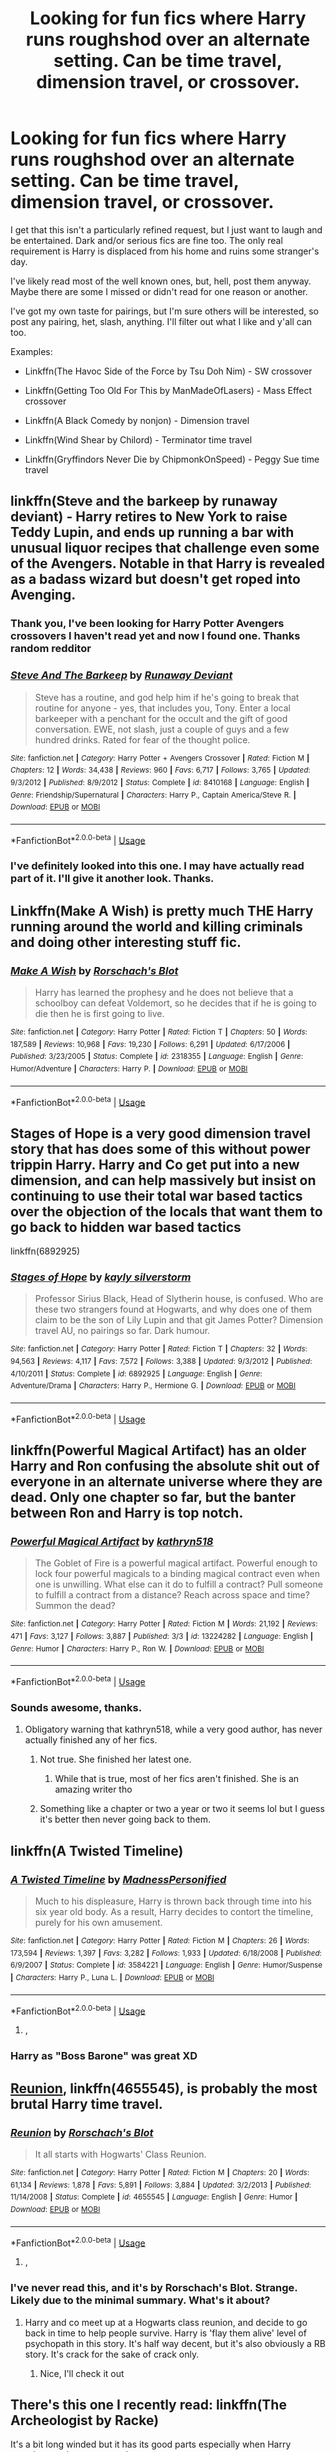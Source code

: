 #+TITLE: Looking for fun fics where Harry runs roughshod over an alternate setting. Can be time travel, dimension travel, or crossover.

* Looking for fun fics where Harry runs roughshod over an alternate setting. Can be time travel, dimension travel, or crossover.
:PROPERTIES:
:Author: blandge
:Score: 41
:DateUnix: 1562699223.0
:DateShort: 2019-Jul-09
:FlairText: Request
:END:
I get that this isn't a particularly refined request, but I just want to laugh and be entertained. Dark and/or serious fics are fine too. The only real requirement is Harry is displaced from his home and ruins some stranger's day.

I've likely read most of the well known ones, but, hell, post them anyway. Maybe there are some I missed or didn't read for one reason or another.

I've got my own taste for pairings, but I'm sure others will be interested, so post any pairing, het, slash, anything. I'll filter out what I like and y'all can too.

Examples:

- Linkffn(The Havoc Side of the Force by Tsu Doh Nim) - SW crossover

- Linkffn(Getting Too Old For This by ManMadeOfLasers) - Mass Effect crossover

- Linkffn(A Black Comedy by nonjon) - Dimension travel

- Linkffn(Wind Shear by Chilord) - Terminator time travel

- Linkffn(Gryffindors Never Die by ChipmonkOnSpeed) - Peggy Sue time travel


** linkffn(Steve and the barkeep by runaway deviant) - Harry retires to New York to raise Teddy Lupin, and ends up running a bar with unusual liquor recipes that challenge even some of the Avengers. Notable in that Harry is revealed as a badass wizard but doesn't get roped into Avenging.
:PROPERTIES:
:Author: wordhammer
:Score: 13
:DateUnix: 1562701787.0
:DateShort: 2019-Jul-10
:END:

*** Thank you, I've been looking for Harry Potter Avengers crossovers I haven't read yet and now I found one. Thanks random redditor
:PROPERTIES:
:Author: Yeknomerif
:Score: 3
:DateUnix: 1562724358.0
:DateShort: 2019-Jul-10
:END:


*** [[https://www.fanfiction.net/s/8410168/1/][*/Steve And The Barkeep/*]] by [[https://www.fanfiction.net/u/1543518/Runaway-Deviant][/Runaway Deviant/]]

#+begin_quote
  Steve has a routine, and god help him if he's going to break that routine for anyone - yes, that includes you, Tony. Enter a local barkeeper with a penchant for the occult and the gift of good conversation. EWE, not slash, just a couple of guys and a few hundred drinks. Rated for fear of the thought police.
#+end_quote

^{/Site/:} ^{fanfiction.net} ^{*|*} ^{/Category/:} ^{Harry} ^{Potter} ^{+} ^{Avengers} ^{Crossover} ^{*|*} ^{/Rated/:} ^{Fiction} ^{M} ^{*|*} ^{/Chapters/:} ^{12} ^{*|*} ^{/Words/:} ^{34,438} ^{*|*} ^{/Reviews/:} ^{960} ^{*|*} ^{/Favs/:} ^{6,717} ^{*|*} ^{/Follows/:} ^{3,765} ^{*|*} ^{/Updated/:} ^{9/3/2012} ^{*|*} ^{/Published/:} ^{8/9/2012} ^{*|*} ^{/Status/:} ^{Complete} ^{*|*} ^{/id/:} ^{8410168} ^{*|*} ^{/Language/:} ^{English} ^{*|*} ^{/Genre/:} ^{Friendship/Supernatural} ^{*|*} ^{/Characters/:} ^{Harry} ^{P.,} ^{Captain} ^{America/Steve} ^{R.} ^{*|*} ^{/Download/:} ^{[[http://www.ff2ebook.com/old/ffn-bot/index.php?id=8410168&source=ff&filetype=epub][EPUB]]} ^{or} ^{[[http://www.ff2ebook.com/old/ffn-bot/index.php?id=8410168&source=ff&filetype=mobi][MOBI]]}

--------------

*FanfictionBot*^{2.0.0-beta} | [[https://github.com/tusing/reddit-ffn-bot/wiki/Usage][Usage]]
:PROPERTIES:
:Author: FanfictionBot
:Score: 3
:DateUnix: 1562701821.0
:DateShort: 2019-Jul-10
:END:


*** I've definitely looked into this one. I may have actually read part of it. I'll give it another look. Thanks.
:PROPERTIES:
:Author: blandge
:Score: 3
:DateUnix: 1562701870.0
:DateShort: 2019-Jul-10
:END:


** Linkffn(Make A Wish) is pretty much THE Harry running around the world and killing criminals and doing other interesting stuff fic.
:PROPERTIES:
:Author: 15_Redstones
:Score: 7
:DateUnix: 1562705309.0
:DateShort: 2019-Jul-10
:END:

*** [[https://www.fanfiction.net/s/2318355/1/][*/Make A Wish/*]] by [[https://www.fanfiction.net/u/686093/Rorschach-s-Blot][/Rorschach's Blot/]]

#+begin_quote
  Harry has learned the prophesy and he does not believe that a schoolboy can defeat Voldemort, so he decides that if he is going to die then he is first going to live.
#+end_quote

^{/Site/:} ^{fanfiction.net} ^{*|*} ^{/Category/:} ^{Harry} ^{Potter} ^{*|*} ^{/Rated/:} ^{Fiction} ^{T} ^{*|*} ^{/Chapters/:} ^{50} ^{*|*} ^{/Words/:} ^{187,589} ^{*|*} ^{/Reviews/:} ^{10,968} ^{*|*} ^{/Favs/:} ^{19,230} ^{*|*} ^{/Follows/:} ^{6,291} ^{*|*} ^{/Updated/:} ^{6/17/2006} ^{*|*} ^{/Published/:} ^{3/23/2005} ^{*|*} ^{/Status/:} ^{Complete} ^{*|*} ^{/id/:} ^{2318355} ^{*|*} ^{/Language/:} ^{English} ^{*|*} ^{/Genre/:} ^{Humor/Adventure} ^{*|*} ^{/Characters/:} ^{Harry} ^{P.} ^{*|*} ^{/Download/:} ^{[[http://www.ff2ebook.com/old/ffn-bot/index.php?id=2318355&source=ff&filetype=epub][EPUB]]} ^{or} ^{[[http://www.ff2ebook.com/old/ffn-bot/index.php?id=2318355&source=ff&filetype=mobi][MOBI]]}

--------------

*FanfictionBot*^{2.0.0-beta} | [[https://github.com/tusing/reddit-ffn-bot/wiki/Usage][Usage]]
:PROPERTIES:
:Author: FanfictionBot
:Score: 2
:DateUnix: 1562705340.0
:DateShort: 2019-Jul-10
:END:


** Stages of Hope is a very good dimension travel story that has does some of this without power trippin Harry. Harry and Co get put into a new dimension, and can help massively but insist on continuing to use their total war based tactics over the objection of the locals that want them to go back to hidden war based tactics

linkffn(6892925)
:PROPERTIES:
:Author: StarDolph
:Score: 7
:DateUnix: 1562730782.0
:DateShort: 2019-Jul-10
:END:

*** [[https://www.fanfiction.net/s/6892925/1/][*/Stages of Hope/*]] by [[https://www.fanfiction.net/u/291348/kayly-silverstorm][/kayly silverstorm/]]

#+begin_quote
  Professor Sirius Black, Head of Slytherin house, is confused. Who are these two strangers found at Hogwarts, and why does one of them claim to be the son of Lily Lupin and that git James Potter? Dimension travel AU, no pairings so far. Dark humour.
#+end_quote

^{/Site/:} ^{fanfiction.net} ^{*|*} ^{/Category/:} ^{Harry} ^{Potter} ^{*|*} ^{/Rated/:} ^{Fiction} ^{T} ^{*|*} ^{/Chapters/:} ^{32} ^{*|*} ^{/Words/:} ^{94,563} ^{*|*} ^{/Reviews/:} ^{4,117} ^{*|*} ^{/Favs/:} ^{7,572} ^{*|*} ^{/Follows/:} ^{3,388} ^{*|*} ^{/Updated/:} ^{9/3/2012} ^{*|*} ^{/Published/:} ^{4/10/2011} ^{*|*} ^{/Status/:} ^{Complete} ^{*|*} ^{/id/:} ^{6892925} ^{*|*} ^{/Language/:} ^{English} ^{*|*} ^{/Genre/:} ^{Adventure/Drama} ^{*|*} ^{/Characters/:} ^{Harry} ^{P.,} ^{Hermione} ^{G.} ^{*|*} ^{/Download/:} ^{[[http://www.ff2ebook.com/old/ffn-bot/index.php?id=6892925&source=ff&filetype=epub][EPUB]]} ^{or} ^{[[http://www.ff2ebook.com/old/ffn-bot/index.php?id=6892925&source=ff&filetype=mobi][MOBI]]}

--------------

*FanfictionBot*^{2.0.0-beta} | [[https://github.com/tusing/reddit-ffn-bot/wiki/Usage][Usage]]
:PROPERTIES:
:Author: FanfictionBot
:Score: 2
:DateUnix: 1562730884.0
:DateShort: 2019-Jul-10
:END:


** linkffn(Powerful Magical Artifact) has an older Harry and Ron confusing the absolute shit out of everyone in an alternate universe where they are dead. Only one chapter so far, but the banter between Ron and Harry is top notch.
:PROPERTIES:
:Author: 1-1-19MemeBrigade
:Score: 12
:DateUnix: 1562707386.0
:DateShort: 2019-Jul-10
:END:

*** [[https://www.fanfiction.net/s/13224282/1/][*/Powerful Magical Artifact/*]] by [[https://www.fanfiction.net/u/4404355/kathryn518][/kathryn518/]]

#+begin_quote
  The Goblet of Fire is a powerful magical artifact. Powerful enough to lock four powerful magicals to a binding magical contract even when one is unwilling. What else can it do to fulfill a contract? Pull someone to fulfill a contract from a distance? Reach across space and time? Summon the dead?
#+end_quote

^{/Site/:} ^{fanfiction.net} ^{*|*} ^{/Category/:} ^{Harry} ^{Potter} ^{*|*} ^{/Rated/:} ^{Fiction} ^{M} ^{*|*} ^{/Words/:} ^{21,192} ^{*|*} ^{/Reviews/:} ^{471} ^{*|*} ^{/Favs/:} ^{3,127} ^{*|*} ^{/Follows/:} ^{3,887} ^{*|*} ^{/Published/:} ^{3/3} ^{*|*} ^{/id/:} ^{13224282} ^{*|*} ^{/Language/:} ^{English} ^{*|*} ^{/Genre/:} ^{Humor} ^{*|*} ^{/Characters/:} ^{Harry} ^{P.,} ^{Ron} ^{W.} ^{*|*} ^{/Download/:} ^{[[http://www.ff2ebook.com/old/ffn-bot/index.php?id=13224282&source=ff&filetype=epub][EPUB]]} ^{or} ^{[[http://www.ff2ebook.com/old/ffn-bot/index.php?id=13224282&source=ff&filetype=mobi][MOBI]]}

--------------

*FanfictionBot*^{2.0.0-beta} | [[https://github.com/tusing/reddit-ffn-bot/wiki/Usage][Usage]]
:PROPERTIES:
:Author: FanfictionBot
:Score: 4
:DateUnix: 1562707406.0
:DateShort: 2019-Jul-10
:END:


*** Sounds awesome, thanks.
:PROPERTIES:
:Author: blandge
:Score: 1
:DateUnix: 1562707585.0
:DateShort: 2019-Jul-10
:END:

**** Obligatory warning that kathryn518, while a very good author, has never actually finished any of her fics.
:PROPERTIES:
:Author: theshaolinbear
:Score: 6
:DateUnix: 1562744911.0
:DateShort: 2019-Jul-10
:END:

***** Not true. She finished her latest one.
:PROPERTIES:
:Author: blandge
:Score: 1
:DateUnix: 1562744989.0
:DateShort: 2019-Jul-10
:END:

****** While that is true, most of her fics aren't finished. She is an amazing writer tho
:PROPERTIES:
:Author: Nullen
:Score: 3
:DateUnix: 1562753437.0
:DateShort: 2019-Jul-10
:END:


***** Something like a chapter or two a year or two it seems lol but I guess it's better then never going back to them.
:PROPERTIES:
:Author: thedavey2
:Score: 1
:DateUnix: 1562787221.0
:DateShort: 2019-Jul-11
:END:


** linkffn(A Twisted Timeline)
:PROPERTIES:
:Author: machjacob51141
:Score: 5
:DateUnix: 1562716497.0
:DateShort: 2019-Jul-10
:END:

*** [[https://www.fanfiction.net/s/3584221/1/][*/A Twisted Timeline/*]] by [[https://www.fanfiction.net/u/827351/MadnessPersonified][/MadnessPersonified/]]

#+begin_quote
  Much to his displeasure, Harry is thrown back through time into his six year old body. As a result, Harry decides to contort the timeline, purely for his own amusement.
#+end_quote

^{/Site/:} ^{fanfiction.net} ^{*|*} ^{/Category/:} ^{Harry} ^{Potter} ^{*|*} ^{/Rated/:} ^{Fiction} ^{M} ^{*|*} ^{/Chapters/:} ^{26} ^{*|*} ^{/Words/:} ^{173,594} ^{*|*} ^{/Reviews/:} ^{1,397} ^{*|*} ^{/Favs/:} ^{3,282} ^{*|*} ^{/Follows/:} ^{1,933} ^{*|*} ^{/Updated/:} ^{6/18/2008} ^{*|*} ^{/Published/:} ^{6/9/2007} ^{*|*} ^{/Status/:} ^{Complete} ^{*|*} ^{/id/:} ^{3584221} ^{*|*} ^{/Language/:} ^{English} ^{*|*} ^{/Genre/:} ^{Humor/Suspense} ^{*|*} ^{/Characters/:} ^{Harry} ^{P.,} ^{Luna} ^{L.} ^{*|*} ^{/Download/:} ^{[[http://www.ff2ebook.com/old/ffn-bot/index.php?id=3584221&source=ff&filetype=epub][EPUB]]} ^{or} ^{[[http://www.ff2ebook.com/old/ffn-bot/index.php?id=3584221&source=ff&filetype=mobi][MOBI]]}

--------------

*FanfictionBot*^{2.0.0-beta} | [[https://github.com/tusing/reddit-ffn-bot/wiki/Usage][Usage]]
:PROPERTIES:
:Author: FanfictionBot
:Score: 1
:DateUnix: 1562716521.0
:DateShort: 2019-Jul-10
:END:

**** ,
:PROPERTIES:
:Score: 1
:DateUnix: 1563236135.0
:DateShort: 2019-Jul-16
:END:


*** Harry as "Boss Barone" was great XD
:PROPERTIES:
:Author: alvarkresh
:Score: 1
:DateUnix: 1562737363.0
:DateShort: 2019-Jul-10
:END:


** [[https://www.fanfiction.net/s/4655545/1/][Reunion]], linkffn(4655545), is probably the most brutal Harry time travel.
:PROPERTIES:
:Author: InquisitorCOC
:Score: 6
:DateUnix: 1562700657.0
:DateShort: 2019-Jul-10
:END:

*** [[https://www.fanfiction.net/s/4655545/1/][*/Reunion/*]] by [[https://www.fanfiction.net/u/686093/Rorschach-s-Blot][/Rorschach's Blot/]]

#+begin_quote
  It all starts with Hogwarts' Class Reunion.
#+end_quote

^{/Site/:} ^{fanfiction.net} ^{*|*} ^{/Category/:} ^{Harry} ^{Potter} ^{*|*} ^{/Rated/:} ^{Fiction} ^{M} ^{*|*} ^{/Chapters/:} ^{20} ^{*|*} ^{/Words/:} ^{61,134} ^{*|*} ^{/Reviews/:} ^{1,878} ^{*|*} ^{/Favs/:} ^{5,891} ^{*|*} ^{/Follows/:} ^{3,884} ^{*|*} ^{/Updated/:} ^{3/2/2013} ^{*|*} ^{/Published/:} ^{11/14/2008} ^{*|*} ^{/Status/:} ^{Complete} ^{*|*} ^{/id/:} ^{4655545} ^{*|*} ^{/Language/:} ^{English} ^{*|*} ^{/Genre/:} ^{Humor} ^{*|*} ^{/Download/:} ^{[[http://www.ff2ebook.com/old/ffn-bot/index.php?id=4655545&source=ff&filetype=epub][EPUB]]} ^{or} ^{[[http://www.ff2ebook.com/old/ffn-bot/index.php?id=4655545&source=ff&filetype=mobi][MOBI]]}

--------------

*FanfictionBot*^{2.0.0-beta} | [[https://github.com/tusing/reddit-ffn-bot/wiki/Usage][Usage]]
:PROPERTIES:
:Author: FanfictionBot
:Score: 2
:DateUnix: 1562700669.0
:DateShort: 2019-Jul-10
:END:

**** ,
:PROPERTIES:
:Score: 1
:DateUnix: 1563236155.0
:DateShort: 2019-Jul-16
:END:


*** I've never read this, and it's by Rorschach's Blot. Strange. Likely due to the minimal summary. What's it about?
:PROPERTIES:
:Author: blandge
:Score: 1
:DateUnix: 1562700723.0
:DateShort: 2019-Jul-10
:END:

**** Harry and co meet up at a Hogwarts class reunion, and decide to go back in time to help people survive. Harry is 'flay them alive' level of psychopath in this story. It's half way decent, but it's also obviously a RB story. It's crack for the sake of crack only.
:PROPERTIES:
:Author: themegaweirdthrow
:Score: 5
:DateUnix: 1562704451.0
:DateShort: 2019-Jul-10
:END:

***** Nice, I'll check it out
:PROPERTIES:
:Author: blandge
:Score: 1
:DateUnix: 1562704553.0
:DateShort: 2019-Jul-10
:END:


** There's this one I recently read: linkffn(The Archeologist by Racke)

It's a bit long winded but it has its good parts especially when Harry somehow ends up as a teacher.
:PROPERTIES:
:Author: Termsndconditions
:Score: 4
:DateUnix: 1562773601.0
:DateShort: 2019-Jul-10
:END:

*** [[https://www.fanfiction.net/s/13318951/1/][*/The Archeologist/*]] by [[https://www.fanfiction.net/u/1890123/Racke][/Racke/]]

#+begin_quote
  After having worked for over a decade as a Curse Breaker, Harry wakes up in an alternate time-line, in a grave belonging to Rose Potter. Fem!Harry
#+end_quote

^{/Site/:} ^{fanfiction.net} ^{*|*} ^{/Category/:} ^{Harry} ^{Potter} ^{*|*} ^{/Rated/:} ^{Fiction} ^{T} ^{*|*} ^{/Chapters/:} ^{6} ^{*|*} ^{/Words/:} ^{51,851} ^{*|*} ^{/Reviews/:} ^{191} ^{*|*} ^{/Favs/:} ^{648} ^{*|*} ^{/Follows/:} ^{987} ^{*|*} ^{/Updated/:} ^{10h} ^{*|*} ^{/Published/:} ^{6/23} ^{*|*} ^{/id/:} ^{13318951} ^{*|*} ^{/Language/:} ^{English} ^{*|*} ^{/Genre/:} ^{Adventure} ^{*|*} ^{/Characters/:} ^{Harry} ^{P.} ^{*|*} ^{/Download/:} ^{[[http://www.ff2ebook.com/old/ffn-bot/index.php?id=13318951&source=ff&filetype=epub][EPUB]]} ^{or} ^{[[http://www.ff2ebook.com/old/ffn-bot/index.php?id=13318951&source=ff&filetype=mobi][MOBI]]}

--------------

*FanfictionBot*^{2.0.0-beta} | [[https://github.com/tusing/reddit-ffn-bot/wiki/Usage][Usage]]
:PROPERTIES:
:Author: FanfictionBot
:Score: 1
:DateUnix: 1562773619.0
:DateShort: 2019-Jul-10
:END:


** Esama is probably my favourite author and this is high on my favourite fics of theirs.

You may look at the pairing like ??? But it honestly works. The plot is hilarious and somehow doesn't feel cracky.

Linkao3([[https://archiveofourown.org/works/5366507]])

Edit: people's days aren't ruined in the dark and gritty sense. More in the way that the government wanna have control, scientists are so confused and the villains don't stand a chance, kind of way.
:PROPERTIES:
:Score: 2
:DateUnix: 1562775488.0
:DateShort: 2019-Jul-10
:END:

*** [[https://archiveofourown.org/works/5366507][*/Spellist/*]] by [[https://www.archiveofourown.org/users/esama/pseuds/esama/users/Borsari/pseuds/Borsari][/esamaBorsari/]]

#+begin_quote
  The new reality had no wizards or magical nations -- but it had a whole boatload of powerful and occasionally inept sorcerers. Who were usually semi-public and sometimes very popular in social media. How it worked, Harry had no idea.
#+end_quote

^{/Site/:} ^{Archive} ^{of} ^{Our} ^{Own} ^{*|*} ^{/Fandoms/:} ^{Harry} ^{Potter} ^{-} ^{J.} ^{K.} ^{Rowling,} ^{The} ^{Avengers} ^{<Marvel} ^{Movies>} ^{*|*} ^{/Published/:} ^{2015-12-06} ^{*|*} ^{/Words/:} ^{2483} ^{*|*} ^{/Chapters/:} ^{1/1} ^{*|*} ^{/Comments/:} ^{309} ^{*|*} ^{/Kudos/:} ^{10689} ^{*|*} ^{/Bookmarks/:} ^{2440} ^{*|*} ^{/Hits/:} ^{79019} ^{*|*} ^{/ID/:} ^{5366507} ^{*|*} ^{/Download/:} ^{[[https://archiveofourown.org/downloads/5366507/Spellist.epub?updated_at=1558722063][EPUB]]} ^{or} ^{[[https://archiveofourown.org/downloads/5366507/Spellist.mobi?updated_at=1558722063][MOBI]]}

--------------

*FanfictionBot*^{2.0.0-beta} | [[https://github.com/tusing/reddit-ffn-bot/wiki/Usage][Usage]]
:PROPERTIES:
:Author: FanfictionBot
:Score: 2
:DateUnix: 1562775511.0
:DateShort: 2019-Jul-10
:END:


*** Speaking of esama, actually, give this one a shot.

Linkao3([[https://archiveofourown.org/works/1647644/chapters/3492860]])
:PROPERTIES:
:Score: 2
:DateUnix: 1562776337.0
:DateShort: 2019-Jul-10
:END:

**** [[https://archiveofourown.org/works/1647644][*/Tumbling HP Crossovers/*]] by [[https://www.archiveofourown.org/users/esama/pseuds/esama][/esama/]]

#+begin_quote
  Crossover snippets done to prompts from Tumblr. Harry Potter centric. Slash, crack, au, etc.
#+end_quote

^{/Site/:} ^{Archive} ^{of} ^{Our} ^{Own} ^{*|*} ^{/Fandoms/:} ^{Harry} ^{Potter} ^{-} ^{J.} ^{K.} ^{Rowling,} ^{Final} ^{Fantasy} ^{VII,} ^{Stargate} ^{-} ^{All} ^{Series,} ^{Naruto,} ^{Hikaru} ^{no} ^{Go,} ^{Sherlock} ^{<TV>,} ^{The} ^{Hobbit} ^{-} ^{All} ^{Media} ^{Types,} ^{Artemis} ^{Fowl} ^{-} ^{Eoin} ^{Colfer,} ^{The} ^{Avengers} ^{<Marvel} ^{Movies>,} ^{ワンパンマン} ^{|} ^{One-Punch} ^{Man} ^{*|*} ^{/Published/:} ^{2014-05-17} ^{*|*} ^{/Updated/:} ^{2017-05-16} ^{*|*} ^{/Words/:} ^{35841} ^{*|*} ^{/Chapters/:} ^{26/?} ^{*|*} ^{/Comments/:} ^{515} ^{*|*} ^{/Kudos/:} ^{4076} ^{*|*} ^{/Bookmarks/:} ^{579} ^{*|*} ^{/Hits/:} ^{86098} ^{*|*} ^{/ID/:} ^{1647644} ^{*|*} ^{/Download/:} ^{[[https://archiveofourown.org/downloads/1647644/Tumbling%20HP%20Crossovers.epub?updated_at=1547362680][EPUB]]} ^{or} ^{[[https://archiveofourown.org/downloads/1647644/Tumbling%20HP%20Crossovers.mobi?updated_at=1547362680][MOBI]]}

--------------

*FanfictionBot*^{2.0.0-beta} | [[https://github.com/tusing/reddit-ffn-bot/wiki/Usage][Usage]]
:PROPERTIES:
:Author: FanfictionBot
:Score: 2
:DateUnix: 1562776360.0
:DateShort: 2019-Jul-10
:END:


** [[https://www.fanfiction.net/s/8501689/1/][*/The Havoc side of the Force/*]] by [[https://www.fanfiction.net/u/3484707/Tsu-Doh-Nimh][/Tsu Doh Nimh/]]

#+begin_quote
  I have a singularly impressive talent for messing up the plans of very powerful people - both good and evil. Somehow, I'm always just in the right place at exactly the wrong time. What can I say? It's a gift.
#+end_quote

^{/Site/:} ^{fanfiction.net} ^{*|*} ^{/Category/:} ^{Star} ^{Wars} ^{+} ^{Harry} ^{Potter} ^{Crossover} ^{*|*} ^{/Rated/:} ^{Fiction} ^{T} ^{*|*} ^{/Chapters/:} ^{23} ^{*|*} ^{/Words/:} ^{195,256} ^{*|*} ^{/Reviews/:} ^{6,633} ^{*|*} ^{/Favs/:} ^{13,818} ^{*|*} ^{/Follows/:} ^{15,784} ^{*|*} ^{/Updated/:} ^{4/21/2018} ^{*|*} ^{/Published/:} ^{9/6/2012} ^{*|*} ^{/id/:} ^{8501689} ^{*|*} ^{/Language/:} ^{English} ^{*|*} ^{/Genre/:} ^{Fantasy/Mystery} ^{*|*} ^{/Characters/:} ^{Anakin} ^{Skywalker,} ^{Harry} ^{P.} ^{*|*} ^{/Download/:} ^{[[http://www.ff2ebook.com/old/ffn-bot/index.php?id=8501689&source=ff&filetype=epub][EPUB]]} ^{or} ^{[[http://www.ff2ebook.com/old/ffn-bot/index.php?id=8501689&source=ff&filetype=mobi][MOBI]]}

--------------

[[https://www.fanfiction.net/s/12595819/1/][*/Getting Too Old For This/*]] by [[https://www.fanfiction.net/u/5181372/ManMadeOfLasers][/ManMadeOfLasers/]]

#+begin_quote
  Harry Potter finds himself, and his normal bi-polar luck, pulled out of a quiet retirement and into the limelight of the 23rd century. He finds a grand new stage upon which his 'saving-people-thing' can act, and before he can say no, is pulled into the middle of a galaxy-spanning conflict. Rated 'M' for bad words and ideas, re-worked and re-posted. Enjoy.
#+end_quote

^{/Site/:} ^{fanfiction.net} ^{*|*} ^{/Category/:} ^{Harry} ^{Potter} ^{+} ^{Mass} ^{Effect} ^{Crossover} ^{*|*} ^{/Rated/:} ^{Fiction} ^{M} ^{*|*} ^{/Chapters/:} ^{18} ^{*|*} ^{/Words/:} ^{82,376} ^{*|*} ^{/Reviews/:} ^{509} ^{*|*} ^{/Favs/:} ^{2,069} ^{*|*} ^{/Follows/:} ^{1,957} ^{*|*} ^{/Updated/:} ^{4/15} ^{*|*} ^{/Published/:} ^{7/31/2017} ^{*|*} ^{/Status/:} ^{Complete} ^{*|*} ^{/id/:} ^{12595819} ^{*|*} ^{/Language/:} ^{English} ^{*|*} ^{/Genre/:} ^{Humor/Adventure} ^{*|*} ^{/Download/:} ^{[[http://www.ff2ebook.com/old/ffn-bot/index.php?id=12595819&source=ff&filetype=epub][EPUB]]} ^{or} ^{[[http://www.ff2ebook.com/old/ffn-bot/index.php?id=12595819&source=ff&filetype=mobi][MOBI]]}

--------------

[[https://www.fanfiction.net/s/3401052/1/][*/A Black Comedy/*]] by [[https://www.fanfiction.net/u/649528/nonjon][/nonjon/]]

#+begin_quote
  COMPLETE. Two years after defeating Voldemort, Harry falls into an alternate dimension with his godfather. Together, they embark on a new life filled with drunken debauchery, thievery, and generally antagonizing all their old family, friends, and enemies.
#+end_quote

^{/Site/:} ^{fanfiction.net} ^{*|*} ^{/Category/:} ^{Harry} ^{Potter} ^{*|*} ^{/Rated/:} ^{Fiction} ^{M} ^{*|*} ^{/Chapters/:} ^{31} ^{*|*} ^{/Words/:} ^{246,320} ^{*|*} ^{/Reviews/:} ^{6,247} ^{*|*} ^{/Favs/:} ^{15,696} ^{*|*} ^{/Follows/:} ^{5,358} ^{*|*} ^{/Updated/:} ^{4/7/2008} ^{*|*} ^{/Published/:} ^{2/18/2007} ^{*|*} ^{/Status/:} ^{Complete} ^{*|*} ^{/id/:} ^{3401052} ^{*|*} ^{/Language/:} ^{English} ^{*|*} ^{/Download/:} ^{[[http://www.ff2ebook.com/old/ffn-bot/index.php?id=3401052&source=ff&filetype=epub][EPUB]]} ^{or} ^{[[http://www.ff2ebook.com/old/ffn-bot/index.php?id=3401052&source=ff&filetype=mobi][MOBI]]}

--------------

[[https://www.fanfiction.net/s/12511998/1/][*/Wind Shear/*]] by [[https://www.fanfiction.net/u/67673/Chilord][/Chilord/]]

#+begin_quote
  A sharp and sudden change that can have devastating effects. When a Harry Potter that didn't follow the path of the Epilogue finds himself suddenly thrown into 1970, he settles into a muggle pub to enjoy a nice drink and figure out what he should do with the situation. Naturally, things don't work out the way he intended.
#+end_quote

^{/Site/:} ^{fanfiction.net} ^{*|*} ^{/Category/:} ^{Harry} ^{Potter} ^{*|*} ^{/Rated/:} ^{Fiction} ^{M} ^{*|*} ^{/Chapters/:} ^{19} ^{*|*} ^{/Words/:} ^{126,280} ^{*|*} ^{/Reviews/:} ^{2,516} ^{*|*} ^{/Favs/:} ^{10,598} ^{*|*} ^{/Follows/:} ^{6,751} ^{*|*} ^{/Updated/:} ^{7/6/2017} ^{*|*} ^{/Published/:} ^{5/31/2017} ^{*|*} ^{/Status/:} ^{Complete} ^{*|*} ^{/id/:} ^{12511998} ^{*|*} ^{/Language/:} ^{English} ^{*|*} ^{/Genre/:} ^{Adventure} ^{*|*} ^{/Characters/:} ^{Harry} ^{P.,} ^{Bellatrix} ^{L.,} ^{Charlus} ^{P.} ^{*|*} ^{/Download/:} ^{[[http://www.ff2ebook.com/old/ffn-bot/index.php?id=12511998&source=ff&filetype=epub][EPUB]]} ^{or} ^{[[http://www.ff2ebook.com/old/ffn-bot/index.php?id=12511998&source=ff&filetype=mobi][MOBI]]}

--------------

[[https://www.fanfiction.net/s/6452481/1/][*/Gryffindors Never Die/*]] by [[https://www.fanfiction.net/u/1004602/ChipmonkOnSpeed][/ChipmonkOnSpeed/]]

#+begin_quote
  Harry and Ron, both 58 and both alcoholics, are sent back to their 4th year and given a chance to do everything again. Will they be able to do it right this time? Or will history repeat itself? Canon to Epilogue, then not so much... (Reworked)
#+end_quote

^{/Site/:} ^{fanfiction.net} ^{*|*} ^{/Category/:} ^{Harry} ^{Potter} ^{*|*} ^{/Rated/:} ^{Fiction} ^{M} ^{*|*} ^{/Chapters/:} ^{18} ^{*|*} ^{/Words/:} ^{74,394} ^{*|*} ^{/Reviews/:} ^{696} ^{*|*} ^{/Favs/:} ^{3,381} ^{*|*} ^{/Follows/:} ^{1,014} ^{*|*} ^{/Updated/:} ^{12/29/2010} ^{*|*} ^{/Published/:} ^{11/4/2010} ^{*|*} ^{/Status/:} ^{Complete} ^{*|*} ^{/id/:} ^{6452481} ^{*|*} ^{/Language/:} ^{English} ^{*|*} ^{/Genre/:} ^{Humor/Friendship} ^{*|*} ^{/Characters/:} ^{Harry} ^{P.,} ^{Ron} ^{W.} ^{*|*} ^{/Download/:} ^{[[http://www.ff2ebook.com/old/ffn-bot/index.php?id=6452481&source=ff&filetype=epub][EPUB]]} ^{or} ^{[[http://www.ff2ebook.com/old/ffn-bot/index.php?id=6452481&source=ff&filetype=mobi][MOBI]]}

--------------

*FanfictionBot*^{2.0.0-beta} | [[https://github.com/tusing/reddit-ffn-bot/wiki/Usage][Usage]]
:PROPERTIES:
:Author: FanfictionBot
:Score: 2
:DateUnix: 1562699261.0
:DateShort: 2019-Jul-09
:END:


** Story: SG-Harry\\
[[https://www.fanfiction.net/s/12977359]]\\
Story: Harry Potter and The Chance at a New Life\\
[[https://www.fanfiction.net/s/12790836]]\\
Story: FILFY teacher\\
[[https://www.fanfiction.net/s/12772385]]\\
Story: Harry Potter: Gods and Angels\\
[[https://www.fanfiction.net/s/12098778]]

Two Stargate, and two Highschool DxD. I don't have much hope of the DxD being unknown since it's a modern anime, but Stargate is a relatively old TV show so who knows!
:PROPERTIES:
:Author: Edocsiru
:Score: 2
:DateUnix: 1562708660.0
:DateShort: 2019-Jul-10
:END:

*** [[https://www.fanfiction.net/s/12977359/1/][*/SG-Harry/*]] by [[https://www.fanfiction.net/u/7586015/feauxen][/feauxen/]]

#+begin_quote
  Harry's been wandering the multiverse for some time, researching the mysteries of magic. When he comes across the SGC, he can't help but wonder why Ancient technology seems to work WITH magic instead of exploding on contact. This inevitably leads to all sorts of trouble, and a wizard in the Pegasus galaxy. Harry's a cheeky genius, but not the MoD or even overpowered. Much.
#+end_quote

^{/Site/:} ^{fanfiction.net} ^{*|*} ^{/Category/:} ^{Stargate:} ^{Atlantis} ^{+} ^{Harry} ^{Potter} ^{Crossover} ^{*|*} ^{/Rated/:} ^{Fiction} ^{T} ^{*|*} ^{/Chapters/:} ^{10} ^{*|*} ^{/Words/:} ^{54,980} ^{*|*} ^{/Reviews/:} ^{328} ^{*|*} ^{/Favs/:} ^{1,152} ^{*|*} ^{/Follows/:} ^{1,701} ^{*|*} ^{/Updated/:} ^{5/17} ^{*|*} ^{/Published/:} ^{6/22/2018} ^{*|*} ^{/id/:} ^{12977359} ^{*|*} ^{/Language/:} ^{English} ^{*|*} ^{/Genre/:} ^{Adventure/Humor} ^{*|*} ^{/Characters/:} ^{Harry} ^{P.,} ^{Elizabeth} ^{W.,} ^{Rodney} ^{M.,} ^{Radek} ^{Z.} ^{*|*} ^{/Download/:} ^{[[http://www.ff2ebook.com/old/ffn-bot/index.php?id=12977359&source=ff&filetype=epub][EPUB]]} ^{or} ^{[[http://www.ff2ebook.com/old/ffn-bot/index.php?id=12977359&source=ff&filetype=mobi][MOBI]]}

--------------

[[https://www.fanfiction.net/s/12790836/1/][*/Harry Potter and The Chance at a New Life/*]] by [[https://www.fanfiction.net/u/7098382/kossboss][/kossboss/]]

#+begin_quote
  A small change in Harry's battle with the Basilisk had him slowly absorbing Voldemort's memories from the Horcrux in his scar. Follow Harry as he makes preparations to leave the Wizarding world behind for good and embark on a long and exciting journey into the unknown. Little does Harry expect to be launched into a world of false gods and spaceships. Smart/Powerful/Grey Harry.
#+end_quote

^{/Site/:} ^{fanfiction.net} ^{*|*} ^{/Category/:} ^{Stargate:} ^{SG-1} ^{+} ^{Harry} ^{Potter} ^{Crossover} ^{*|*} ^{/Rated/:} ^{Fiction} ^{T} ^{*|*} ^{/Chapters/:} ^{14} ^{*|*} ^{/Words/:} ^{172,040} ^{*|*} ^{/Reviews/:} ^{1,534} ^{*|*} ^{/Favs/:} ^{3,511} ^{*|*} ^{/Follows/:} ^{4,487} ^{*|*} ^{/Updated/:} ^{7/7} ^{*|*} ^{/Published/:} ^{1/7/2018} ^{*|*} ^{/id/:} ^{12790836} ^{*|*} ^{/Language/:} ^{English} ^{*|*} ^{/Genre/:} ^{Adventure/Sci-Fi} ^{*|*} ^{/Characters/:} ^{S.} ^{Carter,} ^{D.} ^{Jackson,} ^{J.} ^{O'Neill,} ^{Harry} ^{P.} ^{*|*} ^{/Download/:} ^{[[http://www.ff2ebook.com/old/ffn-bot/index.php?id=12790836&source=ff&filetype=epub][EPUB]]} ^{or} ^{[[http://www.ff2ebook.com/old/ffn-bot/index.php?id=12790836&source=ff&filetype=mobi][MOBI]]}

--------------

[[https://www.fanfiction.net/s/12772385/1/][*/FILFY teacher/*]] by [[https://www.fanfiction.net/u/4785338/Vimesenthusiast][/Vimesenthusiast/]]

#+begin_quote
  A Harry Potter who has tried to take control of his destiny from second year on finds himself in need of a fresh start due to his marital status changing abruptly. Armed with some abilities beyond the norm, a Mastery of Defense and a muggle-style teacher's license, Harry takes his daughter Lily Luna and takes a job offer at Kuoh Academy. Pairings undecided save Harry/Rias/many?
#+end_quote

^{/Site/:} ^{fanfiction.net} ^{*|*} ^{/Category/:} ^{Harry} ^{Potter} ^{+} ^{High} ^{School} ^{DxD/ハイスクールD×D} ^{Crossover} ^{*|*} ^{/Rated/:} ^{Fiction} ^{M} ^{*|*} ^{/Chapters/:} ^{13} ^{*|*} ^{/Words/:} ^{597,216} ^{*|*} ^{/Reviews/:} ^{1,896} ^{*|*} ^{/Favs/:} ^{5,400} ^{*|*} ^{/Follows/:} ^{5,967} ^{*|*} ^{/Updated/:} ^{6/30} ^{*|*} ^{/Published/:} ^{12/24/2017} ^{*|*} ^{/id/:} ^{12772385} ^{*|*} ^{/Language/:} ^{English} ^{*|*} ^{/Genre/:} ^{Humor/Romance} ^{*|*} ^{/Characters/:} ^{Harry} ^{P.,} ^{Rias} ^{G.} ^{*|*} ^{/Download/:} ^{[[http://www.ff2ebook.com/old/ffn-bot/index.php?id=12772385&source=ff&filetype=epub][EPUB]]} ^{or} ^{[[http://www.ff2ebook.com/old/ffn-bot/index.php?id=12772385&source=ff&filetype=mobi][MOBI]]}

--------------

[[https://www.fanfiction.net/s/12098778/1/][*/Harry Potter: Gods and Angels/*]] by [[https://www.fanfiction.net/u/5039908/seagate][/seagate/]]

#+begin_quote
  What if the Deathly Hallows were always meant for Harry? What if Harry was the reincarnation of the God of the Bible? What if getting the Deathly Hallows reawakened his powers as God? What will a God do now it has lived life from the perspective of a human, will this lead to good things or bad?
#+end_quote

^{/Site/:} ^{fanfiction.net} ^{*|*} ^{/Category/:} ^{Harry} ^{Potter} ^{+} ^{High} ^{School} ^{DxD/ハイスクールD×D} ^{Crossover} ^{*|*} ^{/Rated/:} ^{Fiction} ^{M} ^{*|*} ^{/Chapters/:} ^{13} ^{*|*} ^{/Words/:} ^{103,868} ^{*|*} ^{/Reviews/:} ^{998} ^{*|*} ^{/Favs/:} ^{3,750} ^{*|*} ^{/Follows/:} ^{4,371} ^{*|*} ^{/Updated/:} ^{8/21/2018} ^{*|*} ^{/Published/:} ^{8/12/2016} ^{*|*} ^{/id/:} ^{12098778} ^{*|*} ^{/Language/:} ^{English} ^{*|*} ^{/Genre/:} ^{Adventure/Romance} ^{*|*} ^{/Characters/:} ^{Harry} ^{P.,} ^{Rossweisse,} ^{S.} ^{Irina} ^{*|*} ^{/Download/:} ^{[[http://www.ff2ebook.com/old/ffn-bot/index.php?id=12098778&source=ff&filetype=epub][EPUB]]} ^{or} ^{[[http://www.ff2ebook.com/old/ffn-bot/index.php?id=12098778&source=ff&filetype=mobi][MOBI]]}

--------------

*FanfictionBot*^{2.0.0-beta} | [[https://github.com/tusing/reddit-ffn-bot/wiki/Usage][Usage]]
:PROPERTIES:
:Author: FanfictionBot
:Score: 2
:DateUnix: 1562708734.0
:DateShort: 2019-Jul-10
:END:


*** Ooh, new SG fics!
:PROPERTIES:
:Author: ElusiveGuy
:Score: 1
:DateUnix: 1562720503.0
:DateShort: 2019-Jul-10
:END:


** I know ManMadeOfLasers is working on a sequel to Getting Too Old For This but it's only 2 chapters at the moment and hasn't been updated since April.
:PROPERTIES:
:Author: jholland513
:Score: 1
:DateUnix: 1562811796.0
:DateShort: 2019-Jul-11
:END:
